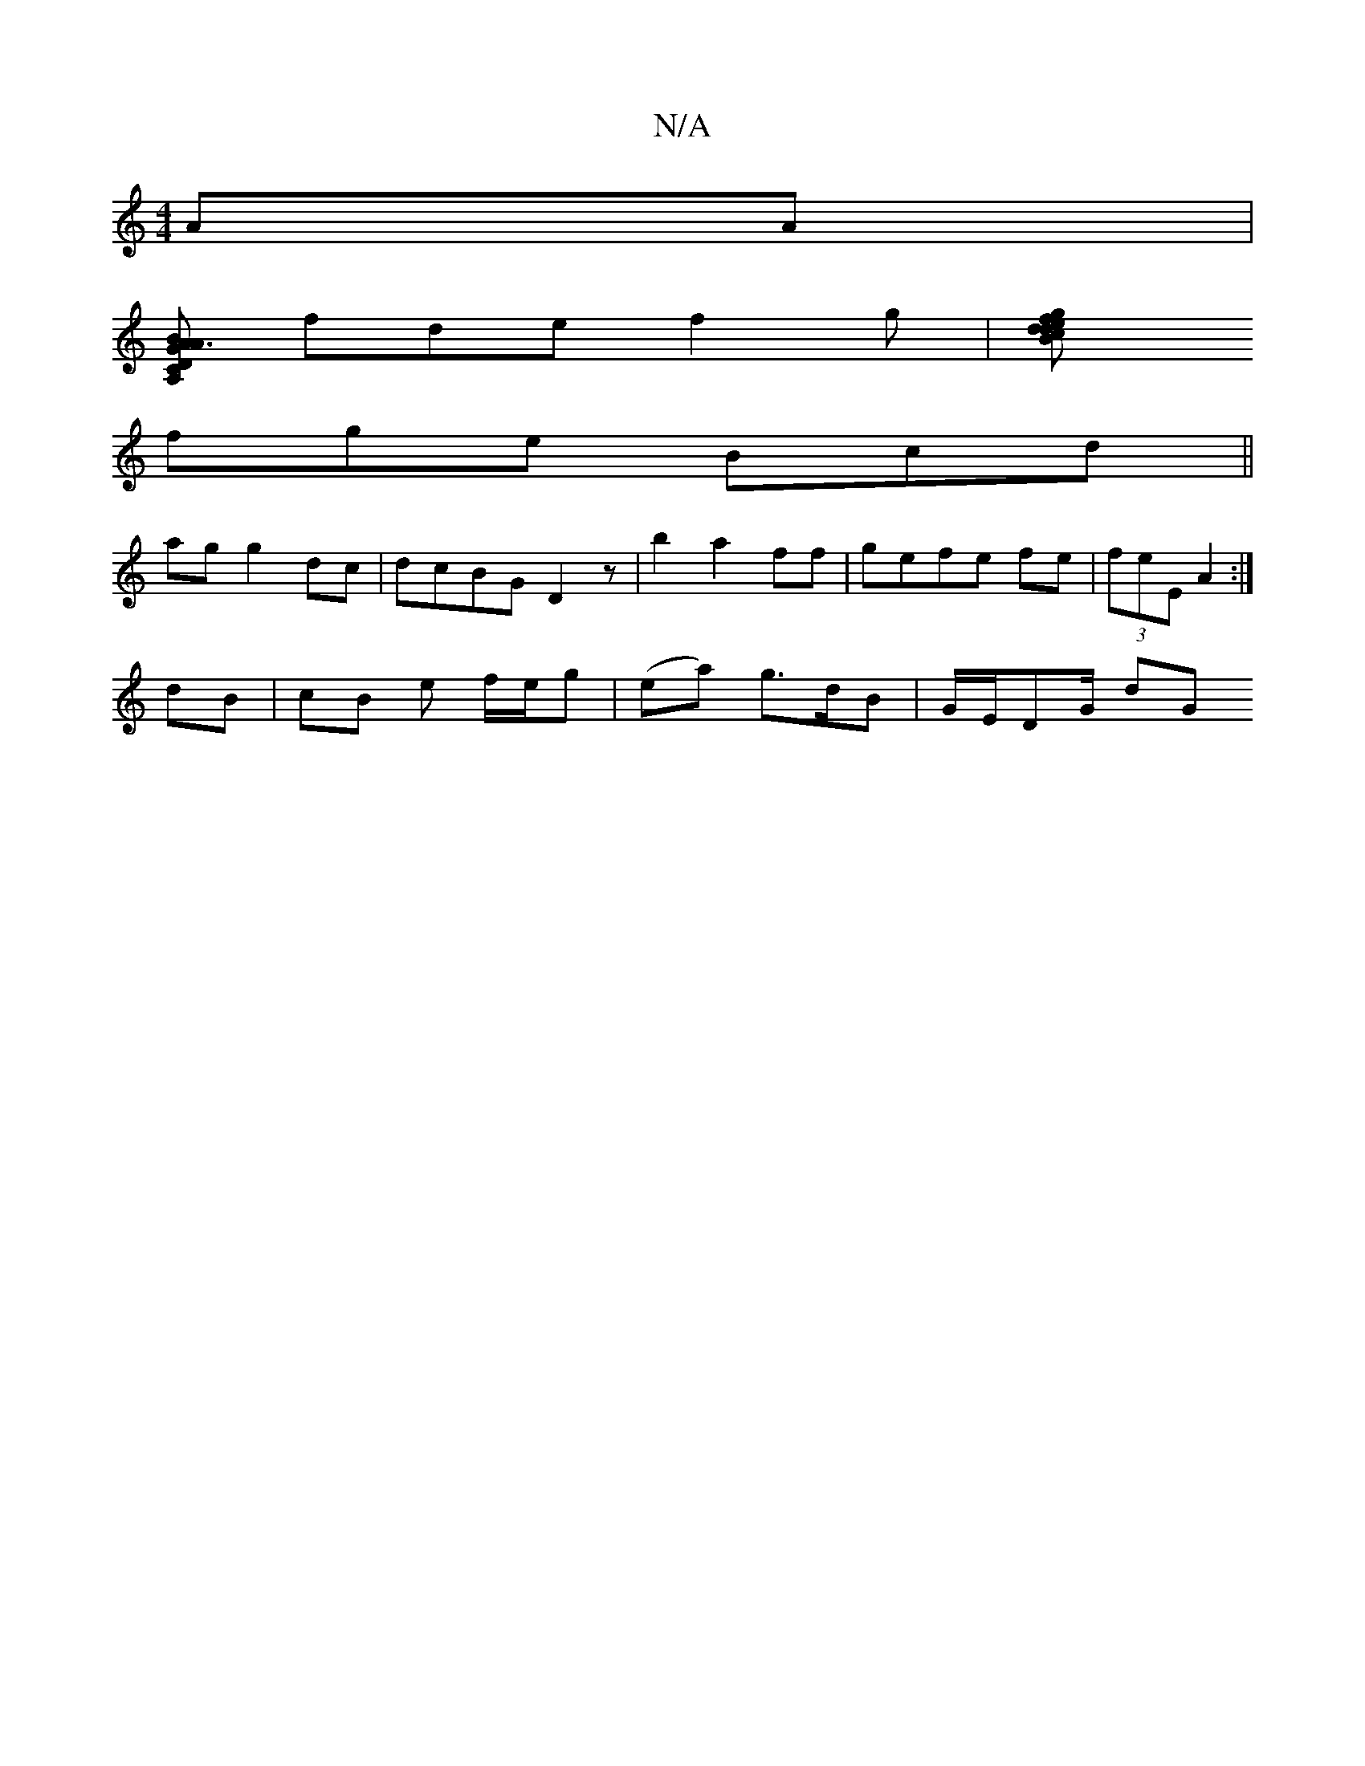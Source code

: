 X:1
T:N/A
M:4/4
R:N/A
K:Cmajor
 AA |
[A,D C2 |[1 A3 G B<AE|E2 DE GB|d4 |A2 d>c A3 :|
fde f2g |[g2f|ced dBA|AAF AFG|ABG Ggd | ggb gfe |
fge Bcd||
ag g2dc|dcBG D2z|b2 a2ff | gefe fe|(3feE A2:|
dB | cB e f/e/g|(ea) g>dB | G/E/D-G/2 dG